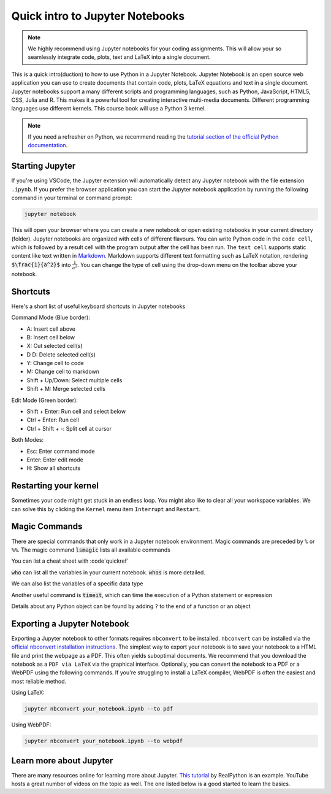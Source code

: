 =======================================
Quick intro to Jupyter Notebooks
=======================================

.. note::

    We highly recommend using Jupyter notebooks for your coding assignments. This will allow your so seamlessly integrate code, plots, text and LaTeX
    into a single document.

This is a quick intro(duction) to how to use Python in a Jupyter Notebook. Jupyter Notebook is an open source web application you can use to create documents that contain code, plots, LaTeX equations and text
in a single document. Jupyter notebooks support a many different scripts and programming languages, such as Python, JavaScript, HTML5, CSS, Julia and R. This makes it a powerful tool for creating interactive multi-media documents.
Different programming languages use different kernels. This course book will use a Python 3 kernel.

.. note::

     If you need a refresher on Python, we recommend reading the `tutorial section of the official Python documentation <https://docs.python.org/3/tutorial/>`_.

Starting Jupyter
-----------------

If you're using VSCode, the Jupyter extension will automatically detect any Jupyter notebook with the file extension ``.ipynb``.
If you prefer the browser application you can start the Jupyter notebook application by running the following command in your
terminal or command prompt:

.. code-block::

    jupyter notebook

This will open your browser where you can create a new notebook or open existing notebooks in your current directory (folder).
Jupyter notebooks are organized with cells of different flavours. You can write Python code in the ``code cell``, which is followed
by a result cell with the program output after the cell has been run. The ``text cell`` supports static content like text written in `Markdown <https://en.wikipedia.org/wiki/Markdown>`_.
Markdown supports different text formatting such as LaTeX notation, rendering :code:`$\frac{1}{a^2}$` into :math:`\frac{1}{a^2}`. You can change
the type of cell using the drop-down menu on the toolbar above your notebook.

Shortcuts
------------
Here's a short list of useful keyboard shortcuts in Jupyter notebooks

Command Mode (Blue border):

- A: Insert cell above
- B: Insert cell below
- X: Cut selected cell(s)
- D D: Delete selected cell(s)
- Y: Change cell to code
- M: Change cell to markdown
- Shift + Up/Down: Select multiple cells
- Shift + M: Merge selected cells

Edit Mode (Green border):

- Shift + Enter: Run cell and select below
- Ctrl + Enter: Run cell
- Ctrl + Shift + -: Split cell at cursor

Both Modes:

- Esc: Enter command mode
- Enter: Enter edit mode
- H: Show all shortcuts

Restarting your kernel
-----------------------
Sometimes your code might get stuck in an endless loop. You might also like to clear all your workspace variables.
We can solve this by clicking the ``Kernel`` menu item ``Interrupt`` and ``Restart``.

Magic Commands
---------------

There are special commands that only work in a Jupyter notebook environment. Magic commands are preceded by ``%`` or
``%%``. The magic command :code:`lsmagic` lists all available commands

.. jupyter-execute::

    %lsmagic

You can list a cheat sheet with :code`quickref`

.. jupyter-execute::

    %quickref

:code:`who` can list all the variables in your current notebook. :code:`whos` is more detailed.

.. jupyter-execute::

    name = "linus"

    %whos

We can also list the variables of a specific data type

.. jupyter-execute::

    %who str

Another useful command is :code:`timeit`, which can time the execution of a Python statement or expression

.. jupyter-execute::

    from functools import lru_cache

    @lru_cache(maxsize=None)
    def fib(n):
        if n < 2:
            return n
        return fib(n-1) + fib(n-2)

    %timeit fib(1000)

Details about any Python object can be found by adding ``?`` to the end of a function or an object

.. jupyter-execute::

    round?

Exporting a Jupyter Notebook
-----------------------------

Exporting a Jupyter notebook to other formats requires ``nbconvert`` to be installed. ``nbconvert`` can be installed via the `official nbconvert installation instructions <https://nbconvert.readthedocs.io/en/latest/install.html#installation>`_.
The simplest way to export your notebook is to save your notebook to a HTML file and print the webpage as a PDF. This often yields
suboptimal documents. We recommend that you download the notebook as a ``PDF via LaTeX`` via the graphical interface. Optionally,
you can convert the notebook to a PDF or a WebPDF using the following commands. If you're struggling to install a LaTeX compiler,
WebPDF is often the easiest and most reliable method.

Using LaTeX:

.. code-block::

    jupyter nbconvert your_notebook.ipynb --to pdf

Using WebPDF:

.. code-block::

    jupyter nbconvert your_notebook.ipynb --to webpdf

Learn more about Jupyter
-------------------------

There are many resources online for learning more about Jupyter. `This tutorial <https://realpython.com/jupyter-notebook-introduction/>`_ by RealPython is an example.
YouTube hosts a great number of videos on the topic as well. The one listed below is a good started to learn the basics.

.. raw:: html

    <iframe width="560" height="315" src="https://www.youtube.com/embed/jZ952vChhuI?si=MV5zJZdcK4ghVhCw" title="YouTube video player" frameborder="0" allow="accelerometer; autoplay; clipboard-write; encrypted-media; gyroscope; picture-in-picture; web-share" referrerpolicy="strict-origin-when-cross-origin" allowfullscreen></iframe>